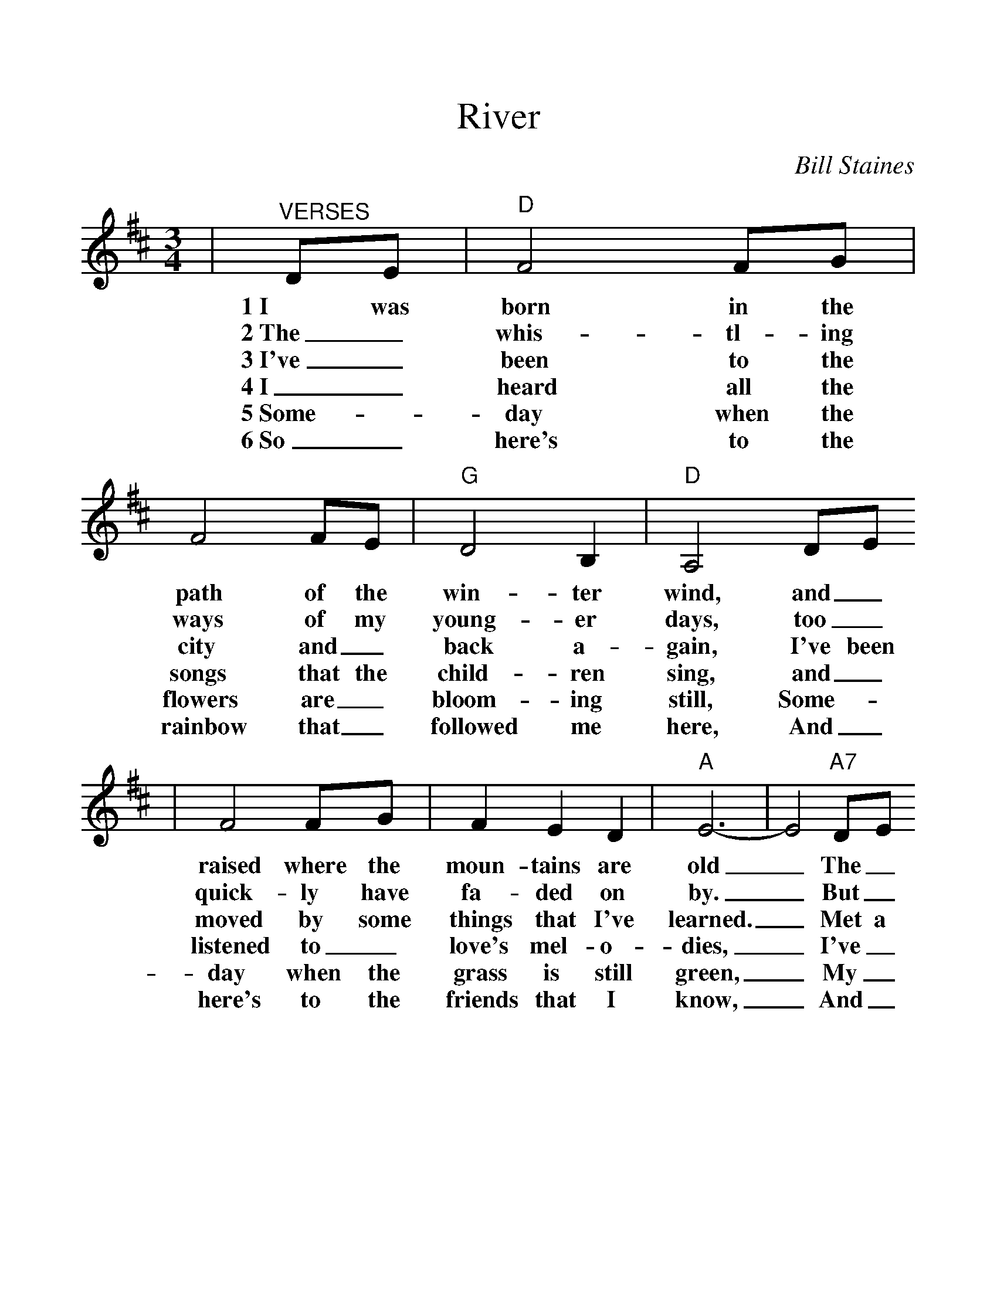 %%scale 1.15
%%format dulcimer.fmt
X:1
T:River
C:Bill Staines
M:3/4
L:1/4
K:D
|"^VERSES"D/2E/2|"D"F2 F/2G/2|F2 F/2E/2|"G"D2 B,|"D"A,2 D/2E/2
w:1~I was born in the path of the win-ter wind, and_
w:2~The_ whis-tl-ing ways of my young-er days, too_
w:3~I've_ been to the city and_ back a-gain, I've been
w:4~I_ heard all the songs that the child-ren sing, and_
w:5~Some-_day when the flowers are_ bloom-ing still, Some-_
w:6~So_ here's to the rainbow that_ followed me here, And_
|F2 F/2G/2|F E D|"A"E3-|E2 "A7"D/2E/2
w:raised where the moun-tains are old_ The_
w:quick-ly have fa-ded on by._ But_
w:moved by some things that I've learned._ Met a
w:listened to_ love's mel-o-dies,_ I've_
w:day when the grass is still green,_ My_
w:here's to the friends that I know,_ And_
|"D"F2 F/2G/2|F2 F/2E/2|"G"D2 B,|"D"A,2 D/2E/2
w:Spring time_ wa-ters come danc-ing down; I re-
w:all of the mem-or-ies lin-ger on, like the
w:lot of good people and I called them friend; Felt the
w:felt my own mu-sic with-in me rise; Like the
w:roll-ing_ waters will_ round me bend; And_
w:here's to the song that's_ within me now; I will
|F2 F/2G/2|"A"F2 E|"D"D3-|D3||
w:mem-ber the tales they told._
w:light in the fad-ing sky._
w:change when the sea-sons turned._
w:wind in the au-tumn trees._
w:flow~in-to the op-en sea._
w:sing it_ where'er I go._
|"D""^CHORUS"A3|"F#m"A3|"A7"A G F|"A"E F G|"D"A3|"F#m"A3
w:Riv-er take me a-long in your sun-shine;
|"A7"A G F|"A"E F G|"G"G3| G2 G|"D"F/2E/2 D E
w:Sing me a song ev-er mov-ing and wind_ ing and
|F2 F|"G"G3/2 F/2 E|"D"D A,3/2 F/2|"G"G3/2 F/2 E|"D"D A,3/2 F/2
w:free, you roll-ing old riv-er, you chang-ing old riv-er, let's
|"G"G3/2 F/2 E|"A"E A A|"A7"G F E|"Dsus4"D3-|"D"D2||
w:you and me riv-er run down to the sea._
